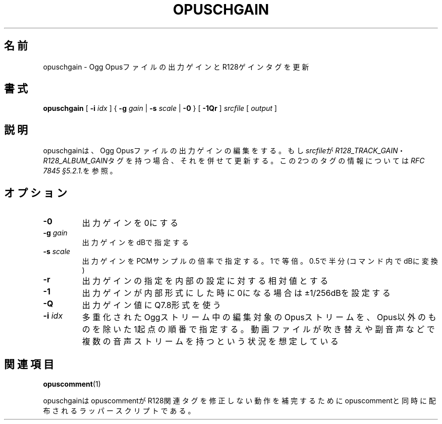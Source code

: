 .\" This manpage has been automatically generated by docbook2man 
.\" from a DocBook document.  This tool can be found at:
.\" <http://shell.ipoline.com/~elmert/comp/docbook2X/> 
.\" Please send any bug reports, improvements, comments, patches, 
.\" etc. to Steve Cheng <steve@ggi-project.org>.
.TH "OPUSCHGAIN" "1" "2019-06-02" "1.5.8" "opuscomment 1.5マニュアル"

.SH 名前
opuschgain \- Ogg Opusファイルの出力ゲインとR128ゲインタグを更新
.SH 書式

\fBopuschgain\fR [ \fB-i \fIidx\fB\fR ] { \fB-g \fIgain\fB\fR | \fB-s \fIscale\fB\fR | \fB-0\fR } [ \fB-1Qr\fR ] \fB\fIsrcfile\fB\fR [ \fB\fIoutput\fB\fR ]

.SH "説明"
.PP
opuschgainは、Ogg Opusファイルの出力ゲインの編集をする。もし\fIsrcfile\fRが\fIR128_TRACK_GAIN\fR・\fIR128_ALBUM_GAIN\fRタグを持つ場合、それを併せて更新する。この2つのタグの情報については\fIRFC 7845 §5.2.1.\fRを参照。
.SH "オプション"
.TP
\fB-0\fR
出力ゲインを0にする
.TP
\fB-g \fIgain\fB\fR
出力ゲインをdBで指定する
.TP
\fB-s \fIscale\fB\fR
出力ゲインをPCMサンプルの倍率で指定する。1で等倍。0.5で半分(コマンド内でdBに変換)
.TP
\fB-r\fR
出力ゲインの指定を内部の設定に対する相対値とする
.TP
\fB-1\fR
出力ゲインが内部形式にした時に0になる場合は±1/256dBを設定する
.TP
\fB-Q\fR
出力ゲイン値にQ7.8形式を使う
.TP
\fB-i \fIidx\fB\fR
多重化されたOggストリーム中の編集対象のOpusストリームを、Opus以外のものを除いた1起点の順番で指定する。動画ファイルが吹き替えや副音声などで複数の音声ストリームを持つという状況を想定している
.SH "関連項目"
\fBopuscomment\fR(1)
.PP
opuschgainはopuscommentがR128関連タグを修正しない動作を補完するためにopuscommentと同時に配布されるラッパースクリプトである。
